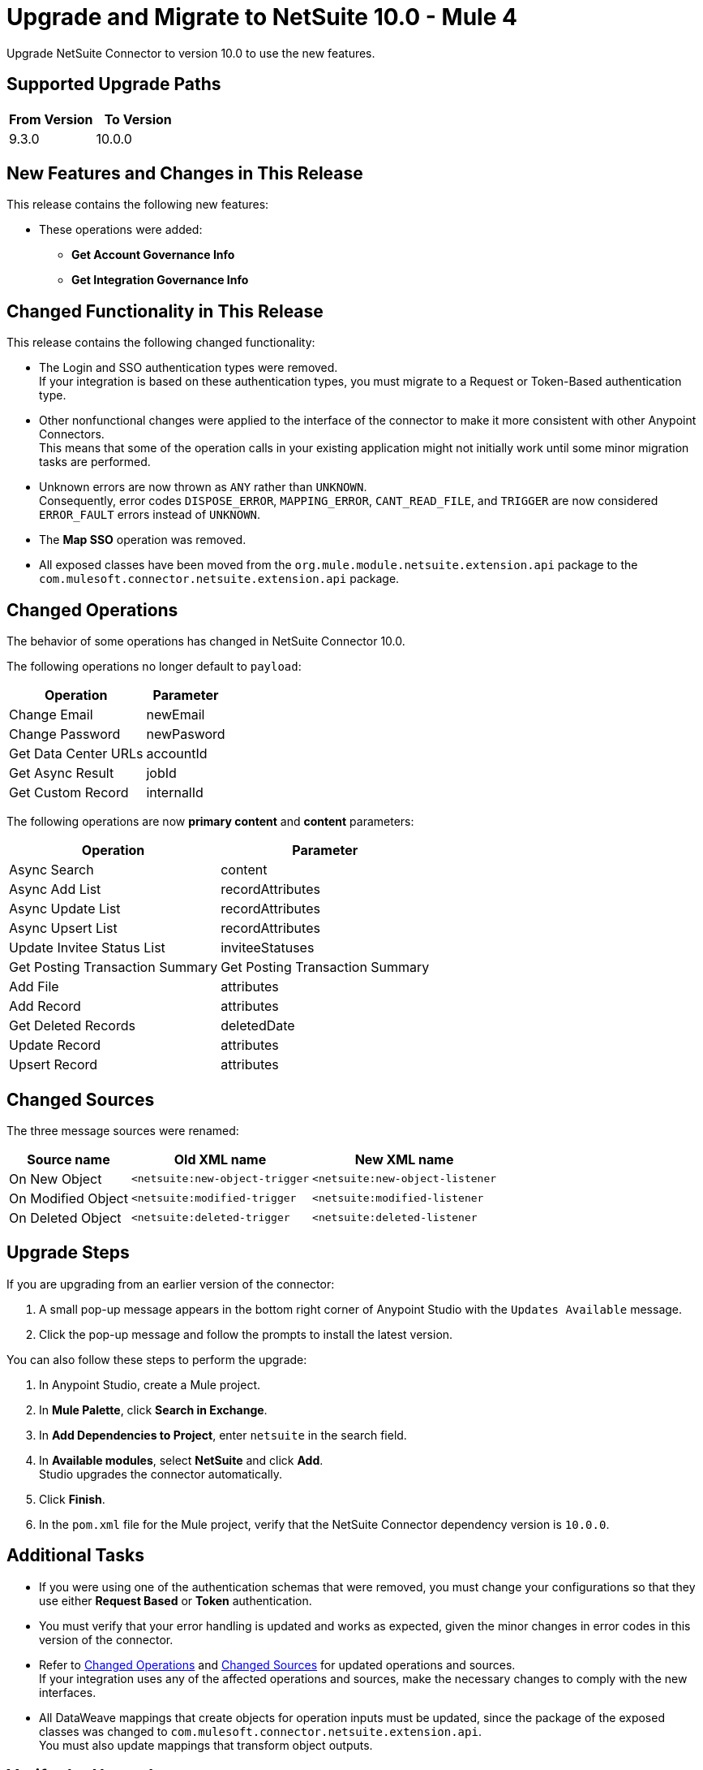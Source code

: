 = Upgrade and Migrate to NetSuite 10.0 - Mule 4

Upgrade NetSuite Connector to version 10.0 to use the new features. 

== Supported Upgrade Paths

[%header,cols="50a,50a"]
|===
|From Version | To Version
|9.3.0 |10.0.0
|===

== New Features and Changes in This Release

This release contains the following new features:

* These operations were added: 
** *Get Account Governance Info* 
** *Get Integration Governance Info* 


== Changed Functionality in This Release

This release contains the following changed functionality:

* The Login and SSO authentication types were removed. +
If your integration is based on these authentication types, you must migrate to a Request or Token-Based authentication type.
* Other nonfunctional changes were applied to the interface of the connector to make it more consistent with other Anypoint Connectors. +
This means that some of the operation calls in your existing application might not initially work until some minor migration tasks are performed.
* Unknown errors are now thrown as `ANY` rather than `UNKNOWN`. +
Consequently, error codes `DISPOSE_ERROR`, `MAPPING_ERROR`, `CANT_READ_FILE`, and `TRIGGER` are now considered `ERROR_FAULT` errors instead of `UNKNOWN`.
* The *Map SSO* operation was removed.
* All exposed classes have been moved from the `org.mule.module.netsuite.extension.api` package to the `com.mulesoft.connector.netsuite.extension.api` package.

[[changed_operations]]
== Changed Operations

The behavior of some operations has changed in NetSuite Connector 10.0.

The following operations no longer default to `payload`:

[%header%autowidth.spread]
|===
|Operation | Parameter

| Change Email a| newEmail
| Change Password a| newPasword
| Get Data Center URLs a| accountId
| Get Async Result a| jobId
| Get Custom Record a| internalId 
|===

The following operations are now *primary content* and *content* parameters:

[%header%autowidth.spread]
|===
|Operation | Parameter 
| Async Search a| content 
| Async Add List a| recordAttributes 
| Async Update List a| recordAttributes 
| Async Upsert List a| recordAttributes
| Update Invitee Status List a| inviteeStatuses 
| Get Posting Transaction Summary 
| Get Posting Transaction Summary 
| Add File a| attributes 
| Add Record a| attributes  
| Get Deleted Records a| deletedDate 
| Update Record a| attributes 
| Upsert Record a| attributes 
|===

[[changed_sources]]
== Changed Sources

The three message sources were renamed:

[%header%autowidth.spread]
|===
|Source name |Old XML name | New XML name

| On New Object | `<netsuite:new-object-trigger` | `<netsuite:new-object-listener`
| On Modified Object |  `<netsuite:modified-trigger` | `<netsuite:modified-listener`
| On Deleted Object | `<netsuite:deleted-trigger` | `<netsuite:deleted-listener`
|===

== Upgrade Steps

If you are upgrading from an earlier version of the connector:

. A small pop-up message appears in the bottom right corner of Anypoint Studio with the `Updates Available` message.
. Click the pop-up message and follow the prompts to install the latest version.

You can also follow these steps to perform the upgrade:

. In Anypoint Studio, create a Mule project.
. In *Mule Palette*, click *Search in Exchange*.
. In *Add Dependencies to Project*, enter `netsuite` in the search field.
. In *Available modules*, select *NetSuite* and click *Add*. +
Studio upgrades the connector automatically.
. Click *Finish*.
. In the `pom.xml` file for the Mule project, verify that the NetSuite Connector dependency version is `10.0.0`. 

== Additional Tasks

* If you were using one of the authentication schemas that were removed, you must change your configurations so that they use either *Request Based* or *Token* authentication. 
* You must verify that your error handling is updated and works as expected, given the minor changes in error codes in this version of the connector. 
* Refer to <<changed_operations,Changed Operations>> and <<changed_sources,Changed Sources>> for updated operations and sources. +
If your integration uses any of the affected operations and sources, make the necessary changes to comply with the new interfaces.
* All DataWeave mappings that create objects for operation inputs must be updated, since the package of the exposed classes was changed to `com.mulesoft.connector.netsuite.extension.api`. +
You must also update mappings that transform object outputs.

== Verify the Upgrade

After you install the latest version of the connector, verify the upgrade:

. In Studio, verify that there are no errors in the *Problems* or *Console* views.
. Verify that there are no problems in the project `pom.xml` file.
. Test the connection to verify that the operations work.

== Revert the Upgrade

If you must revert to your previous version of NetSuite Connector, change the `mule-netsuite-connector` dependency version `10.0.0` in the project’s `pom.xml` to the previous version.
Additionally, revert any changes made in the operations to their previous state.

== See Also

https://help.mulesoft.com[MuleSoft Help Center]
